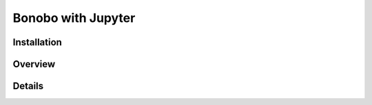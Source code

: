 Bonobo with Jupyter
==================

Installation
::::::::::::

Overview
::::::::

Details
:::::::
